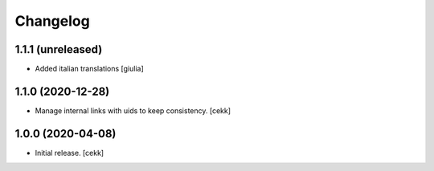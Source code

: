 Changelog
=========


1.1.1 (unreleased)
------------------

- Added italian translations
  [giulia]


1.1.0 (2020-12-28)
------------------

- Manage internal links with uids to keep consistency.
  [cekk]


1.0.0 (2020-04-08)
------------------

- Initial release.
  [cekk]
